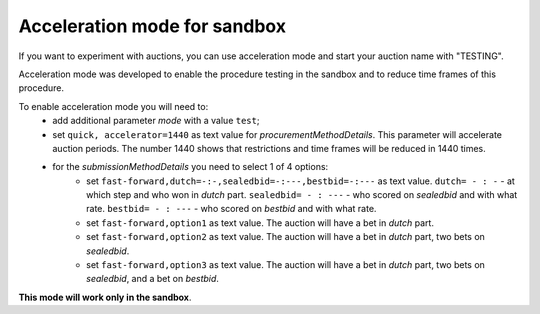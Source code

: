 .. _acceleration:

Acceleration mode for sandbox
=============================

If you want to experiment with auctions, you can use acceleration mode and start your auction name with "TESTING".

Acceleration mode was developed to enable the procedure testing in the sandbox and to reduce time frames of this procedure. 

To enable acceleration mode you will need to:
    * add additional parameter `mode` with a value ``test``;
    * set ``quick, accelerator=1440`` as text value for `procurementMethodDetails`. This parameter will accelerate auction periods. The number 1440 shows that restrictions and time frames will be reduced in 1440 times.
    * for the `submissionMethodDetails` you need to select 1 of 4 options:
          * set ``fast-forward,dutch=-:-,sealedbid=-:---,bestbid=-:---`` as text value. ``dutch= - : -`` - at which step and who won in `dutch` part. ``sealedbid= - : ---`` - who scored on `sealedbid` and with what rate. ``bestbid= - : ---`` - who scored on `bestbid` and with what rate.
          * set ``fast-forward,option1`` as text value. The auction will have a bet in `dutch` part.
          * set ``fast-forward,option2`` as text value. The auction will have a bet in `dutch` part, two bets on `sealedbid`.
          * set ``fast-forward,option3`` as text value. The auction will have a bet in `dutch` part, two bets on `sealedbid`, and a bet on `bestbid`.


**This mode will work only in the sandbox**.
